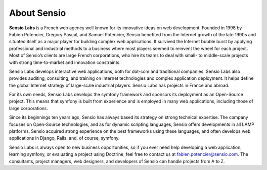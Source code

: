************
About Sensio
************

**Sensio Labs** is a French web agency well known for its innovative
ideas on web development. Founded in 1998 by Fabien Potencier, Gregory
Pascal, and Samuel Potencier, Sensio benefited from the Internet growth
of the late 1990s and situated itself as a major player for building
complex web applications. It survived the Internet bubble burst by
applying professional and industrial methods to a business where most
players seemed to reinvent the wheel for each project. Most of Sensio’s
clients are large French corporations, who hire its teams to deal with
small- to middle-scale projects with strong time-to-market and
innovation constraints.

Sensio Labs develops interactive web applications, both for dot-com and
traditional companies. Sensio Labs also provides auditing, consulting,
and training on Internet technologies and complex application
deployment. It helps define the global Internet strategy of large-scale
industrial players. Sensio Labs has projects in France and abroad.

For its own needs, Sensio Labs develops the symfony framework and
sponsors its deployment as an Open-Source project. This means that
symfony is built from experience and is employed in many web
applications, including those of large corporations.

Since its beginnings ten years ago, Sensio has always based its strategy
on strong technical expertise. The company focuses on Open-Source
technologies, and as for dynamic scripting languages, Sensio offers
developments in all LAMP platforms. Sensio acquired strong experience on
the best frameworks using these languages, and often develops web
applications in Django, Rails, and, of course, symfony.

Sensio Labs is always open to new business opportunities, so if you ever
need help developing a web application, learning symfony, or evaluating
a project using Doctrine, feel free to contact us at
fabien.potencier@sensio.com. The consultants, project managers, web
designers, and developers of Sensio can handle projects from A to Z.
